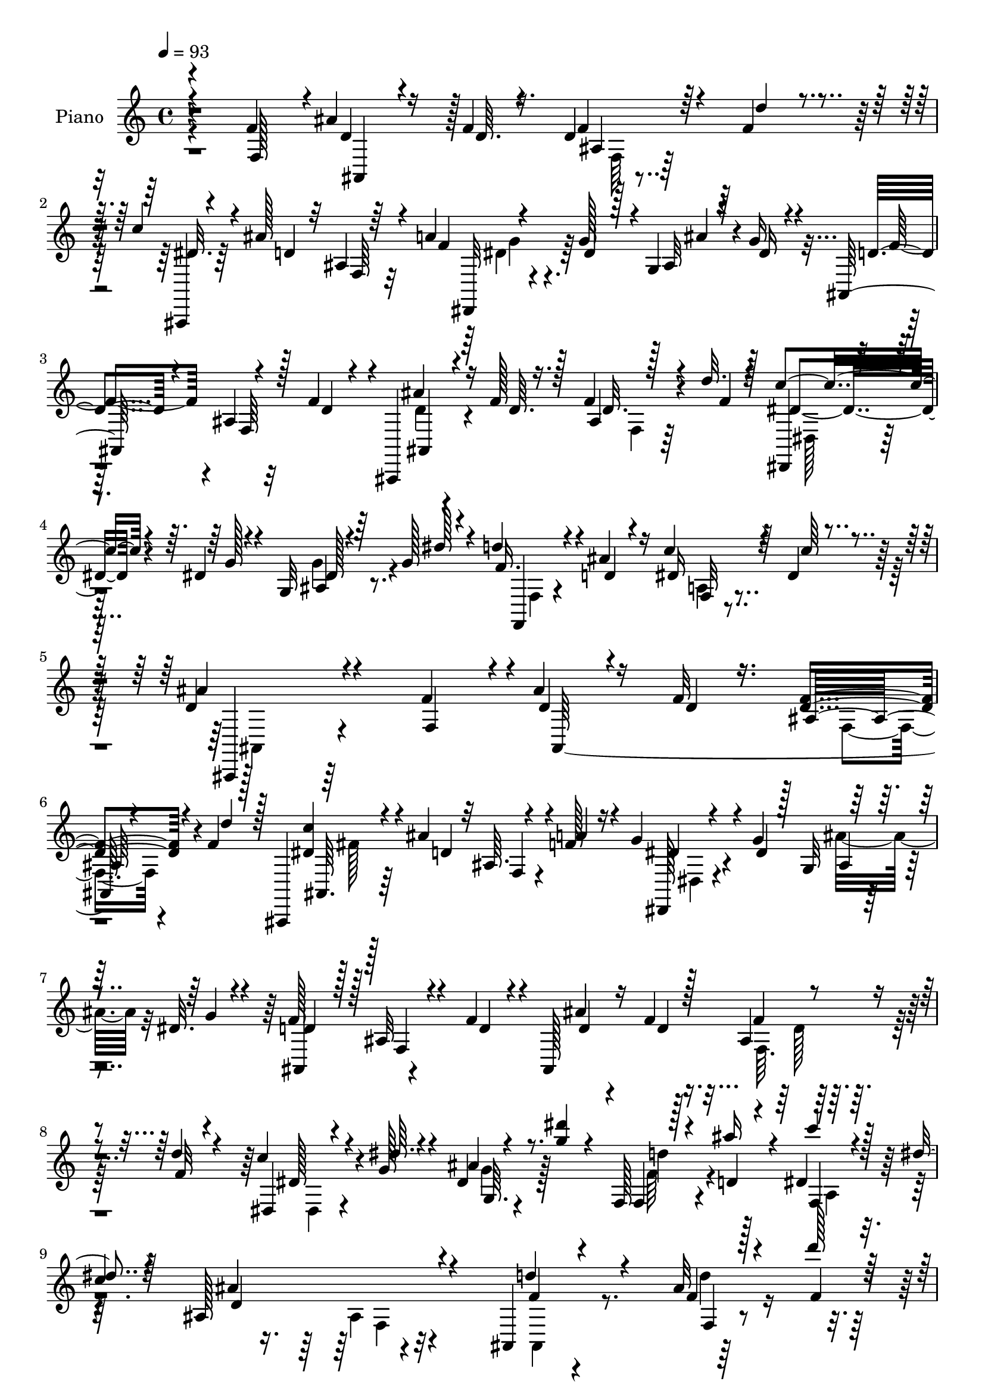 % Lily was here -- automatically converted by c:/Program Files (x86)/LilyPond/usr/bin/midi2ly.py from mid/519.mid
\version "2.14.0"

\layout {
  \context {
    \Voice
    \remove "Note_heads_engraver"
    \consists "Completion_heads_engraver"
    \remove "Rest_engraver"
    \consists "Completion_rest_engraver"
  }
}

trackAchannelA = {


  \key c \major
    
  \set Staff.instrumentName = "untitled"
  
  \time 4/4 
  

  \key c \major
  
  \tempo 4 = 93 
  
  % [MARKER] DH059     
  
}

trackA = <<
  \context Voice = voiceA \trackAchannelA
>>


trackBchannelA = {
  
  \set Staff.instrumentName = "Piano"
  
}

trackBchannelB = \relative c {
  \voiceThree
  r4*142/96 f'4*55/96 ais4*26/96 r16 f4*10/96 r4*35/96 d4*22/96 
  r4*28/96 f4*17/96 r4*28/96 c'4*26/96 r4*26/96 ais128*11 r32 ais,4*5/96 
  r64*7 a'4*52/96 r4*43/96 dis,4*28/96 r128*5 g,4*13/96 r64*5 g'16 
  r4*26/96 ais,,128*39 r128*9 f''4*41/96 r4*4/96 ais,,,4*13/96 
  r4*32/96 f'''128*5 r128*11 ais,4*11/96 r128*11 d'32. r128*9 c4*26/96 
  r4*20/96 dis,4*14/96 r4*35/96 g,32 r64*5 g'128*5 r4*35/96 d'4*25/96 
  r4*25/96 d,4*14/96 r4*35/96 c'4*25/96 r64*5 dis,4*23/96 r4*43/96 ais'4*145/96 
  r4*76/96 f4*53/96 r4*2/96 d4*22/96 r4*26/96 f32 r16. ais,64. 
  r4*40/96 f'4*14/96 r128*11 ais,,,4*11/96 r4*38/96 ais'''4*37/96 
  r32 ais,64. r4*34/96 a'4*22/96 r16 g4*29/96 r4*20/96 g4*50/96 
  r64*7 dis32. r4*28/96 d4*40/96 r128*17 ais32 r4*35/96 f'4*32/96 
  r4*13/96 ais,,128*39 r4*23/96 d''4*16/96 r4*29/96 dis,,4*13/96 
  r4*34/96 dis''64. r4*35/96 ais4*8/96 r4*35/96 <g' dis' >4*14/96 
  r4*32/96 f,,128*5 r128*11 ais''16 r4*20/96 c4*16/96 r4*32/96 dis,4*16/96 
  r64*5 ais,128*37 r4*68/96 ais,4*14/96 r4*79/96 ais''32 r128*11 d'128*5 
  r64*5 ais,,4*107/96 r32*7 ais''4*31/96 r4*10/96 fis,128*11 r4*14/96 g128*11 
  r4*10/96 ais4*14/96 r16. dis128*9 r4*64/96 ais128*11 r4*62/96 d'128*9 
  r4*65/96 f,4*17/96 r128*25 ais,,4*110/96 r4*25/96 d'4*26/96 r32. ais,128*7 
  r4*23/96 ais'128*5 r4*29/96 dis4*23/96 r16 ais,4*11/96 r128*13 a'128*9 
  r8. f,64. r4*35/96 f''4*40/96 r4*7/96 ais4*20/96 r4*26/96 f4*11/96 
  r128*11 ais,64. r4*38/96 f'4*13/96 r4*31/96 ais,,,4*14/96 r4*34/96 d''4*58/96 
  r64*5 a'16 r4*22/96 dis,,,128*7 r4*26/96 g''4*38/96 r4*4/96 ais,,4*14/96 
  r4*32/96 dis'4*22/96 r128*7 f64*9 r4*41/96 ais,4*8/96 r4*34/96 f'4*37/96 
  r64 ais,,,128*5 r128*11 f'''4*17/96 r4*29/96 ais,4*8/96 r4*38/96 f'4*17/96 
  r4*26/96 dis,,4*14/96 r4*34/96 dis''4*10/96 r128*11 ais4*8/96 
  r16. g'128*5 r128*11 f,,128*5 r4*37/96 ais''128*9 r32. c16 r64*5 dis,16 
  r16. ais'4*110/96 r32*5 f'4*56/96 r4*46/96 f4*11/96 r4*34/96 ais,,4*16/96 
  r4*29/96 f''4*14/96 r4*31/96 <c' dis, >4*11/96 r16. d,4*52/96 
  r4*38/96 a'4*53/96 r128*13 g r128 ais,,,4*14/96 r4*28/96 g'''16 
  r4*23/96 d4*64/96 r4*31/96 ais,4*14/96 r64*5 f''16 r4*22/96 <d ais' >4*16/96 
  r64*5 f4*14/96 r4*31/96 f4*19/96 r128*9 d'4*16/96 r128*9 dis,,,4*16/96 
  r128*11 g'''128*5 r128*9 dis,,4*13/96 r4*31/96 dis'''4*16/96 
  r64*5 f,128*11 r4*14/96 ais16 r4*20/96 dis,32. r4*29/96 dis32. 
  r128*9 ais,,4*106/96 r64*13 f'''4*26/96 r4*23/96 f64. r16. ais,,32 
  r128*11 d''4*14/96 r4*29/96 ais,,,4 r32*7 dis,4*11/96 r16. dis'4*16/96 
  r4*31/96 ais'''4*38/96 r4*5/96 dis,,,4*10/96 r4*37/96 dis'' r4*55/96 d4*25/96 
  r4*70/96 d'4*29/96 r4*64/96 ais,,4*11/96 r128*27 ais,4*23/96 
  r4*71/96 ais'4*17/96 r8. ais,128*15 r128 ais'''16 r4*19/96 a64*5 
  r4*11/96 ais,,4*13/96 r128*13 c''4*118/96 r4*32/96 f4*47/96 r4*1/96 d4*22/96 
  r4*25/96 f128*5 r4*29/96 ais,,4*11/96 r4*35/96 f''32 r128*11 c'4*22/96 
  r4*25/96 ais4*40/96 r4*5/96 ais,,4*14/96 r4*29/96 a'4*17/96 r4*28/96 dis,16 
  r16 g4*34/96 r4*8/96 ais,,,4*14/96 r4*31/96 dis''4*22/96 r4*23/96 f4*82/96 
  r32 ais,, r4*34/96 f''16. r64. ais,,,4*104/96 r128*11 d'''4*17/96 
  r4*28/96 dis,,,4*19/96 r4*28/96 dis'''4*10/96 r128*11 ais,,4*17/96 
  r4*29/96 dis'''4*16/96 r4*35/96 d4*25/96 r4*28/96 d,4*11/96 r4*34/96 dis128*7 
  r4*34/96 dis4*17/96 r4*46/96 ais,,128*39 r4*64/96 f''128*17 r128 ais4*32/96 
  r4*14/96 f32 r4*34/96 ais,4*8/96 r4*40/96 f'128*5 r4*31/96 ais,,,128*5 
  r4*35/96 ais'''4*28/96 r4*16/96 ais,64. r4*35/96 a'4*25/96 r4*19/96 dis,,,32. 
  r4*31/96 g''128*11 r4*8/96 ais,,4*16/96 r64*5 dis'4*23/96 r16 f4*86/96 
  r4*7/96 ais,4*8/96 r16. f'4*35/96 r4*10/96 ais4*25/96 r32. f4*16/96 
  r4*28/96 ais,4*8/96 r128*13 d'4*17/96 r4*25/96 dis,,4*16/96 r64*5 g''32. 
  r4*25/96 dis,32 r4*32/96 dis''16 r4*23/96 f,,,32. r4*29/96 ais''4*20/96 
  r4*23/96 dis,4*22/96 r4*25/96 dis128*7 r4*25/96 ais,64*17 r4*79/96 ais,4*13/96 
  r64*13 ais''4*10/96 r4*38/96 d'128*5 r128*9 ais4*149/96 r4*28/96 dis,,,4*13/96 
  r4*31/96 dis''128*7 r4*25/96 g,4*14/96 r4*31/96 dis'4*17/96 r4*31/96 dis4*23/96 
  r4*65/96 ais4*14/96 r128*27 ais,,4*13/96 r4*76/96 ais''32 r128*27 ais,4*67/96 
  r4*32/96 f'64*15 r4*1/96 ais,16. r64. ais'4*22/96 r128*7 a'4*29/96 
  r4*13/96 ais,64. r4*41/96 f''4*110/96 r128*11 f4*53/96 d128*7 
  r16 f4*13/96 r4*28/96 ais,4*8/96 r64*7 f'128*5 r64*5 ais,,,128*5 
  r4*34/96 ais''' r64. ais, r4*38/96 f'4*26/96 r4*19/96 dis,,4*14/96 
  r4*34/96 dis''4*25/96 r4*19/96 ais4*8/96 r16. 
  | % 38
  dis4*17/96 r4*29/96 f4*74/96 r128*7 ais,64 r4*38/96 f' r4*8/96 ais,,,4*14/96 
  r128*11 f'''4*16/96 r4*31/96 ais,64. r128*13 f'4*16/96 r4*29/96 dis,,4*13/96 
  r128*11 dis''4*14/96 r4*35/96 dis128*7 r4*23/96 g4*16/96 r128*13 f,,,4*13/96 
  r4*44/96 ais'''4*46/96 r4*11/96 dis,,4*34/96 r128*11 dis'128*7 
  r4*53/96 ais,,32. r64*23 ais''4*11/96 
}

trackBchannelBvoiceB = \relative c {
  \voiceOne
  r4*143/96 f128*17 r4*5/96 d'4*23/96 r4*26/96 d64. r16. f4*20/96 
  r64*5 d'4*13/96 r4*34/96 ais,,,4*13/96 r4*37/96 d''4*56/96 r4*37/96 f4*50/96 
  r4*43/96 g128*13 r4*5/96 ais,32 r4*31/96 dis16 r4*26/96 d4*53/96 
  r4*43/96 ais4*8/96 r4*40/96 d4*25/96 r4*20/96 ais'4*23/96 r16 d,64. 
  r16. f4*20/96 r4*26/96 f4*16/96 r4*28/96 dis,,4*13/96 r4*35/96 g''128*5 
  r4*32/96 ais,4*10/96 r4*32/96 dis'128*5 r4*35/96 f,16. r4*13/96 ais4*26/96 
  r16 dis, r4*31/96 c'64*5 r4*35/96 d,4*146/96 r4*76/96 f,4*53/96 
  r4*1/96 ais'4*25/96 r16 d,4*11/96 r16. <d f >4*17/96 r4*34/96 d'4*13/96 
  r128*11 <dis, c' >4*14/96 r4*35/96 d4*68/96 r4*23/96 f128*9 r4*20/96 dis,,128*5 
  r4*34/96 dis''4*22/96 r128*7 g,32 r4*37/96 g'4*20/96 r4*25/96 f128*17 
  r128*15 f,4*8/96 r4*35/96 d'4*20/96 r4*26/96 ais'4*20/96 r16 f4*14/96 
  r128*11 ais,4*11/96 r4*38/96 f'32 r4*31/96 c'4*22/96 r4*25/96 g128*5 
  r4*29/96 dis4*19/96 r8. f,4*17/96 r4*31/96 d'4*10/96 r4*32/96 dis4*17/96 
  r128*11 
  | % 9
  c'4*14/96 r4*31/96 ais4*113/96 r4*67/96 d4*26/96 r4*68/96 f,4*11/96 
  r4*32/96 f4*14/96 r4*31/96 d32*9 r4*82/96 dis,64*17 r4*32/96 dis'4*14/96 
  r4*34/96 g4*29/96 r4*62/96 f4*38/96 r128*19 f4*25/96 r64*11 d'4*22/96 
  r4*73/96 ais4*125/96 r4*52/96 ais4*22/96 r128*7 ais4*25/96 r4*20/96 a128*9 
  r4*19/96 ais4*28/96 r4*22/96 a4*104/96 r4*88/96 d,4*19/96 r128*9 d64. 
  r4*35/96 f,4*11/96 r4*34/96 d''4*14/96 r4*32/96 c4*13/96 r4*34/96 ais128*11 
  r4*11/96 ais, r128*11 f'128*9 r4*19/96 dis4*20/96 r128*9 dis4*23/96 
  r4*19/96 dis,4*11/96 r16. g'128*7 r128*7 d4*43/96 r4*55/96 f,64 
  r128*11 d'16 r4*19/96 ais,4*16/96 r128*11 d'4*13/96 r4*32/96 f16 
  r4*22/96 d'4*17/96 r4*26/96 dis,4*32/96 r4*16/96 g4*17/96 r4*26/96 dis,4*14/96 
  r4*31/96 dis''4*13/96 r4*35/96 f,,4*14/96 r4*37/96 d'4*11/96 
  r4*34/96 dis4*22/96 r4*32/96 c'64*5 r64*5 d,4*97/96 r128*25 f,8 
  r128 <d'' ais' >4*19/96 r4*29/96 d32 r4*35/96 f,,128*5 r64*5 d'''4*11/96 
  r128*11 ais,,,4*100/96 r4*37/96 f'''4*47/96 r128*15 dis4*22/96 
  r128*7 dis,,4*8/96 r4*34/96 dis''16 r4*22/96 f4*76/96 r128*7 f,,32 
  r4*76/96 ais,128*37 r128*9 f'''4*11/96 r128*11 c'4*26/96 r4*23/96 dis,4*7/96 
  r128*11 
  | % 20
  dis128*7 r4*23/96 g4*13/96 r128*11 f,,,128*5 r4*32/96 d'''4*11/96 
  r128*11 c'32. r4*28/96 c4*22/96 r4*23/96 ais4*109/96 r128*25 d4*29/96 
  r4*22/96 d4*8/96 r4*37/96 f,32 r4*32/96 f4*14/96 r4*29/96 d4*92/96 
  r4*92/96 ais'4*34/96 r4*11/96 a128*9 r4*20/96 dis,128*7 r4*20/96 dis32. 
  r4*29/96 g16. r4*55/96 f4*32/96 r4*64/96 f4*28/96 r4*64/96 f4*16/96 
  r64*13 d32*9 r4*77/96 ais'4*17/96 r4*28/96 d,16 r4*19/96 c,,4*32/96 
  r64. ais'''128*11 r32. c128*41 r128*25 ais4*23/96 r4*26/96 d,32 
  r4*31/96 f128*5 r64*5 d'4*13/96 r128*11 dis,128*5 r4*31/96 d4*65/96 
  r4*23/96 f16 r4*22/96 g4*29/96 r4*19/96 dis4*25/96 r32. ais'4*25/96 
  r32. g16 r4*23/96 d4*77/96 r4*17/96 f,,32 r128*11 d''4*26/96 
  r4*19/96 d16 r128*7 d128*5 r4*31/96 ais,4*7/96 r4*40/96 f''4*10/96 
  r4*34/96 c'4*26/96 r4*20/96 g4*17/96 r4*28/96 dis,,64. r16. g''4*13/96 
  r4*37/96 f4*38/96 r128*5 ais4*28/96 r4*17/96 c4*22/96 r4*35/96 c4*31/96 
  r4*32/96 ais64*13 r64*17 f,,4*52/96 r4*2/96 ais,4*118/96 r128*7 d''4*17/96 
  r4*29/96 dis,4*22/96 r4*29/96 d64*7 r128 d,4*10/96 r4*34/96 f'4*28/96 
  | % 30
  r4*16/96 dis16 r16 dis r4*17/96 dis,4*14/96 r4*32/96 g'4*25/96 
  r4*22/96 ais,,4*101/96 r16. d'4*22/96 r4*23/96 d4*19/96 r16 d4*11/96 
  r128*11 f,4*11/96 r16. f'4*16/96 r4*28/96 <dis c' >4*26/96 r32. dis4*11/96 
  r128*11 g,4*10/96 r4*34/96 g'128*5 r4*31/96 f,4*23/96 r128*9 d'4*8/96 
  r4*32/96 c'4*22/96 r4*25/96 c r128*7 ais4*109/96 r4*73/96 ais,,32 
  r4*79/96 f'4*10/96 r16. f'4*19/96 r16 d4*121/96 r4*8/96 d,32 
  r4*35/96 dis4*20/96 r4*25/96 a''4*29/96 r4*16/96 dis,,128*5 r4*31/96 g'4*20/96 
  r128*9 g r128*21 d16 r4*70/96 ais,4*16/96 r128*25 d''64*5 r4*64/96 d,64*17 
  r4*88/96 ais'4*22/96 r4*20/96 ais4*25/96 r32. c,,4*29/96 r4*14/96 ais''64*5 
  r32. c4*116/96 r4*32/96 f,,4*35/96 r4*11/96 ais'4*25/96 r4*25/96 d,4*10/96 
  r4*31/96 f,64. r4*38/96 d''4*16/96 r4*31/96 <dis, c' >4*14/96 
  r128*11 d4*49/96 r64*7 a'4*31/96 r4*13/96 dis,128*9 r128*7 g4*32/96 
  r32 g, r128*11 g'128*7 r4*25/96 d4*65/96 r64*5 f,4*10/96 r4*35/96 d'4*28/96 
  r4*17/96 ais,4*16/96 r4*31/96 d'4*13/96 r4*35/96 f4*23/96 r4*23/96 d'4*17/96 
  r4*28/96 dis,4*25/96 r4*23/96 g4*17/96 r4*31/96 g128*9 r32. dis'128*5 
  r4*38/96 d4*26/96 r4*32/96 d,4*13/96 r4*44/96 dis4*32/96 r16. c'128*11 
  r4*40/96 ais4*46/96 r4*110/96 f64. 
}

trackBchannelBvoiceC = \relative c {
  r4*200/96 ais4*43/96 r128*17 ais'4*8/96 r4*88/96 dis32. r64*13 f,64 
  r32*7 dis,32 r4*83/96 ais'''4*23/96 r4*70/96 f4*74/96 r4*25/96 f,64 
  r32*7 ais,4*7/96 r4*86/96 d'32. r4*70/96 dis4*25/96 r4*70/96 dis128*7 
  r8. f,,4*14/96 r4*85/96 f'32 r4*110/96 ais,,4*124/96 r64*25 ais'128*41 
  r4*70/96 ais64. r64*15 f'4*11/96 r4*76/96 dis'4*20/96 r4*74/96 ais4*7/96 
  r4*85/96 ais,4*97/96 r4*89/96 d'4*16/96 r4*28/96 d4*13/96 r16. f4*20/96 
  r4*70/96 dis128*9 r4*64/96 g,64. r4*82/96 d''4*19/96 r4*71/96 f,,4*17/96 
  r64*13 d'4*100/96 r4*80/96 f4*22/96 r8. f,4*8/96 r4*80/96 ais'4*113/96 
  r4*77/96 dis,4*25/96 r32. a'4*37/96 r4*7/96 ais4*43/96 r128 g4*22/96 
  r128*9 ais,,4*113/96 r4*73/96 ais4*94/96 r4*92/96 
  | % 12
  d'4*100/96 r4*77/96 f32. r4*26/96 f128*5 r4*34/96 d,32 r4*31/96 d'4*11/96 
  r4*37/96 f,64*5 r4*161/96 ais,4*112/96 r128*23 dis'4*14/96 r4*80/96 d,4*11/96 
  r4*76/96 g'4*29/96 r4*62/96 ais4*29/96 r32*5 ais,,64*19 r4*65/96 d'128*7 
  r4*73/96 f,64. r4*80/96 dis32. r4*73/96 g4*10/96 r4*82/96 d''4*25/96 
  r4*73/96 f,,32. r4*94/96 ais,64*19 r4*109/96 ais4*103/96 r4*128/96 ais'''128*11 
  r4*10/96 ais,,4*17/96 r8. dis'128*7 r8. g,,4*14/96 r4*76/96 ais,128*35 
  r4*125/96 d''4*10/96 r4*34/96 ais,4*8/96 r4*83/96 dis'128*9 r128*21 g128*9 
  r4*62/96 d'4*20/96 r8. f,,,4*16/96 r128*25 d''4*110/96 r4*74/96 ais,,128*35 
  r64*13 ais'''128*35 r4*79/96 dis,4*26/96 r128*7 dis4*17/96 r128*23 g,,4*8/96 
  r128*13 ais,128*31 r128*31 ais4*91/96 r4*1/96 d'''4*22/96 r8. ais4*113/96 
  r4*73/96 d,4*20/96 r16 d,,4*35/96 r4*52/96 d''128*5 r4*34/96 f4*113/96 
  r4*86/96 ais,,,4 r4*85/96 ais r4*11/96 d4*10/96 r4*76/96 
  | % 26
  dis,4*17/96 r4*73/96 dis'4*8/96 r4*82/96 ais4*98/96 r4*85/96 ais'''64*5 
  r128*5 f4*17/96 r4*29/96 f,,4*10/96 r128*27 dis''128*9 r4*64/96 dis128*7 
  r4*76/96 f,,,32. r4*82/96 f'32. r4*98/96 d''32*7 r4*151/96 d,4*25/96 
  r128*7 d4*10/96 r4*35/96 f,32 r4*82/96 c''4*19/96 r128*55 g64*5 
  r4*61/96 ais16 r4*67/96 d,8. r4*22/96 f,4*7/96 r4*80/96 ais,4*103/96 
  r4*163/96 dis'128*7 r4*70/96 f4*35/96 r128*19 a,4*17/96 r4*74/96 d4*110/96 
  r4*71/96 d'128*13 r4*52/96 d4*19/96 r4*109/96 ais,,,4*14/96 r4*35/96 c'4*13/96 
  r64*5 d,4*8/96 r4*38/96 dis''4*28/96 r4*62/96 ais'4*29/96 r4*19/96 ais,64. 
  r16. ais,64*19 r128*23 d''32*5 r4*32/96 d,,32. r128*25 ais''4*107/96 
  r32*7 d,4*23/96 r32. d,4*31/96 r4*13/96 dis'16 r4*20/96 d32 r16. f,,128*7 
  r4*71/96 dis'4*13/96 r128*29 ais128*37 r4*76/96 ais4*17/96 r4*74/96 d4*10/96 
  r4*80/96 g'128*11 r4*58/96 ais4*28/96 r64*11 ais,,4*109/96 r4*74/96 ais''16 
  r4*71/96 d,,4*13/96 r4*77/96 c''128*9 r4*70/96 ais,64 r4*92/96 f,4*14/96 
  r4*101/96 a'16 r128*39 ais,16 r32*11 d'4*8/96 
}

trackBchannelBvoiceD = \relative c {
  \voiceFour
  r4*298/96 f64 r128*91 dis'4*25/96 r128*117 d4*20/96 r4*74/96 f,4*11/96 
  r64*13 dis128*5 r64*13 g'4*26/96 r4*68/96 f,4*13/96 r4*85/96 a4*13/96 
  r4*110/96 ais,4*134/96 r4*236/96 f'4*11/96 r4*86/96 fis'128 r128*61 dis,4*17/96 
  r4*76/96 ais''16 r32*29 f,64. r128*27 dis4*16/96 r4*74/96 g'4*22/96 
  r128*23 f64*5 r4*62/96 a,4*14/96 r4*166/96 ais4*8/96 r4*86/96 ais,4*8/96 
  r4*85/96 d''4*13/96 r4*169/96 ais,4*11/96 r4*85/96 g4*28/96 r4*19/96 dis' 
  r4*23/96 dis r4*71/96 ais4*16/96 r4*74/96 d128*11 r4*154/96 ais4*14/96 
  r4*121/96 f4*65/96 r4*116/96 d32 r4*127/96 c''4*115/96 r4*167/96 f,128*5 
  r4*76/96 ais,,4*16/96 r4*256/96 g'32 r4*256/96 ais'4*25/96 r128*23 d,4*17/96 
  r4*71/96 c'64*5 r4*61/96 dis,128*7 r8. f16. r4*62/96 a,4*17/96 
  r4*95/96 ais128*35 r4*212/96 f''4*17/96 r4*164/96 f,,4*19/96 
  r4*70/96 g''4*23/96 r4*68/96 ais4*23/96 r64*57 f,,4*11/96 r4*170/96 g64. 
  r128*27 f16 r4*67/96 c'32 r16*7 ais4*11/96 r4*178/96 d''4*14/96 
  r4*164/96 ais,,4*11/96 r16*9 g''4*20/96 r4*118/96 ais,,128*5 
  r4*175/96 f64. r128*59 d'64. r4*263/96 f,,4*25/96 r8. dis'4*19/96 
  r4*173/96 f32 r128*117 g4*10/96 r64*59 f''4*22/96 r4*160/96 g4*25/96 
  r4*71/96 f,,4*25/96 r128*25 a4*20/96 r4 ais128*35 r4*223/96 f'4*17/96 
  r4*77/96 ais,,4*16/96 r64*43 g'4*11/96 r4*349/96 f'4*22/96 r4*155/96 g128*9 
  r4*65/96 d'4*25/96 r4*67/96 fis,64 r128*57 ais,4*7/96 r4*89/96 f'4*56/96 
  r4*34/96 d,4*11/96 r4*119/96 ais4*8/96 r64*7 c,64. r4*76/96 ais'''4*38/96 
  r64*9 dis,4*22/96 r4*158/96 f4*62/96 r128*11 f64*11 r4*26/96 f4*40/96 
  r4*286/96 f4*14/96 r16*9 a,4*11/96 r4*179/96 f'4*16/96 r64*105 f4*13/96 
  r64*13 d4*17/96 r128*25 dis,4*17/96 r64*13 g64. r4*89/96 f'128*13 
  r4*76/96 f,4*28/96 r4*113/96 d'128*9 
}

trackBchannelBvoiceE = \relative c {
  \voiceTwo
  r4*578/96 g''4*23/96 r4*2062/96 d128*5 r4*530/96 f,4*8/96 r16*15 f32 
  r4*727/96 ais4*26/96 r4*527/96 d32 r4*892/96 g4*26/96 r4*278/96 f,128*37 
  r4*205/96 d''4*17/96 r32*21 dis,,4*25/96 r128*23 dis'''4*7/96 
  r4*356/96 d32. r4*344/96 a,4*11/96 r4*172/96 f4*10/96 r128*59 f4*10/96 
  r4*166/96 d4*16/96 r4*1097/96 a'4*14/96 r4*175/96 d'128*5 r4*353/96 g4*11/96 
  r4*349/96 d4*16/96 r4*166/96 g,,64. r4*305/96 f128*33 r4*227/96 d'128*5 
  r64*59 g4*22/96 r4*338/96 d4*17/96 r64*57 f,4*17/96 r64*27 d32 
  r4*173/96 f'4*17/96 r4*707/96 f,4*8/96 r4*547/96 f4*13/96 r4*178/96 d'4*13/96 
  r4*724/96 f,4*7/96 r4*179/96 dis4*14/96 r4*199/96 c''4*34/96 
}

trackBchannelBvoiceF = \relative c {
  r4*9143/96 f64. r64*499 f64 r128*929 fis'4*5/96 
}

trackB = <<
  \context Voice = voiceA \trackBchannelA
  \context Voice = voiceB \trackBchannelB
  \context Voice = voiceC \trackBchannelBvoiceB
  \context Voice = voiceD \trackBchannelBvoiceC
  \context Voice = voiceE \trackBchannelBvoiceD
  \context Voice = voiceF \trackBchannelBvoiceE
  \context Voice = voiceG \trackBchannelBvoiceF
>>


trackCchannelA = {
  
}

trackC = <<
  \context Voice = voiceA \trackCchannelA
>>


trackDchannelA = {
  
  \set Staff.instrumentName = "Himno Digital #519"
  
}

trackD = <<
  \context Voice = voiceA \trackDchannelA
>>


trackEchannelA = {
  
  \set Staff.instrumentName = "Es el amor divino"
  
}

trackE = <<
  \context Voice = voiceA \trackEchannelA
>>


\score {
  <<
    \context Staff=trackB \trackA
    \context Staff=trackB \trackB
  >>
  \layout {}
  \midi {}
}
